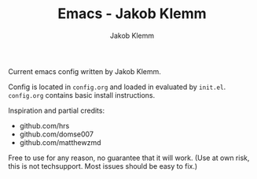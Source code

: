 #+TITLE: Emacs - Jakob Klemm
#+AUTHOR: Jakob Klemm

Current emacs config written by Jakob Klemm.

Config is located in =config.org= and loaded in evaluated by =init.el=.
=config.org= contains basic install instructions.

Inspiration and partial credits:
- github.com/hrs
- github.com/domse007
- github.com/matthewzmd
Free to use for any reason, no guarantee that it will work.
(Use at own risk, this is not techsupport. Most issues should be easy to fix.)
